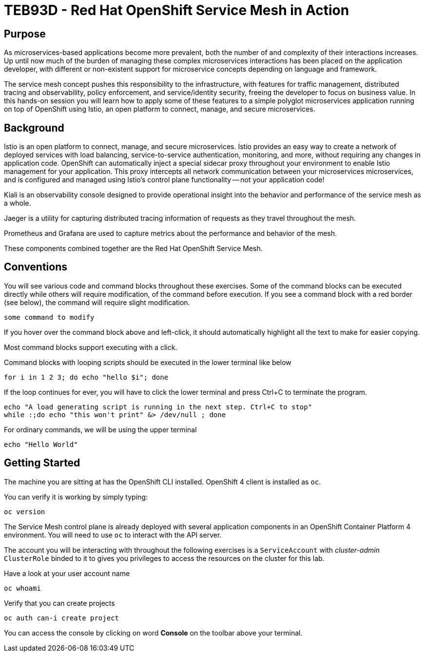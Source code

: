 # TEB93D - Red Hat OpenShift Service Mesh in Action

## Purpose

As microservices-based applications become more prevalent, both the number of
and complexity of their interactions increases. Up until now much of the burden
of managing these complex microservices interactions has been placed on the
application developer, with different or non-existent support for microservice
concepts depending on language and framework.

The service mesh concept pushes this responsibility to the infrastructure, with
features for traffic management, distributed tracing and observability, policy
enforcement, and service/identity security, freeing the developer to focus on
business value. In this hands-on session you will learn how to apply some of
these features to a simple polyglot microservices application running on top of
OpenShift using Istio, an open platform to connect, manage, and secure
microservices.

## Background

Istio is an open platform to connect, manage, and secure microservices. Istio
provides an easy way to create a network of deployed services with load
balancing, service-to-service authentication, monitoring, and more, without
requiring any changes in application code. OpenShift can automatically inject a
special sidecar proxy throughout your environment to enable Istio management for
your application. This proxy intercepts all network communication between your
microservices microservices, and is configured and managed using Istio’s control
plane functionality -- not your application code!

Kiali is an observability console designed to provide operational insight
into the behavior and performance of the service mesh as a whole.

Jaeger is a utility for capturing distributed tracing information of requests
as they travel throughout the mesh.

Prometheus and Grafana are used to capture metrics about the performance and
behavior of the mesh.

These components combined together are the Red Hat OpenShift Service Mesh.

## Conventions
You will see various code and command blocks throughout these exercises. Some of
the command blocks can be executed directly while others will require modification,
of the command before execution. If you see a command block with a red border
(see below), the command will require slight modification.

[source,none,role="copypaste copypaste-warning"]
----
some command to modify
----

If you hover over the command block above and left-click, it should automatically highlight all the text to make for easier copying.

Most command blocks support executing with a click.

Command blocks with looping scripts should be executed in the lower terminal like below

[source,bash,role="execute-2"]
----
for i in 1 2 3; do echo "hello $i"; done
----

If the loop continues for ever, you will have to click the lower terminal and press Ctrl+C to terminate the program.

[source,bash,role="execute-2"]
----
echo "A load generating script is running in the next step. Ctrl+C to stop"
while :;do echo "this won't print" &> /dev/null ; done
----

For ordinary commands, we will be using the upper terminal

[source,bash,role="execute-1"]
----
echo "Hello World"
----



## Getting Started
The machine you are sitting at has the OpenShift CLI installed. OpenShift 4 client is installed as `oc`.

You can verify it is working by simply typing:

[source,bash,role="execute-1"]
----
oc version
----

The Service Mesh control plane is already deployed with several application
components in an OpenShift Container Platform 4 environment. You will need to
use `oc` to interact with the API server.

The account you will be interacting with throughout the following exercises is a `ServiceAccount` with _cluster-admin_ `ClusterRole` binded to it to gives you privileges to access the resources on the cluster for this lab.

Have a look at your user account name

[source,bash,role="execute-1"]
----
oc whoami
----

Verify that you can create projects

[source,bash,role="execute-1"]
----
oc auth can-i create project
----

You can access the console by clicking on word *Console* on the toolbar above your terminal.